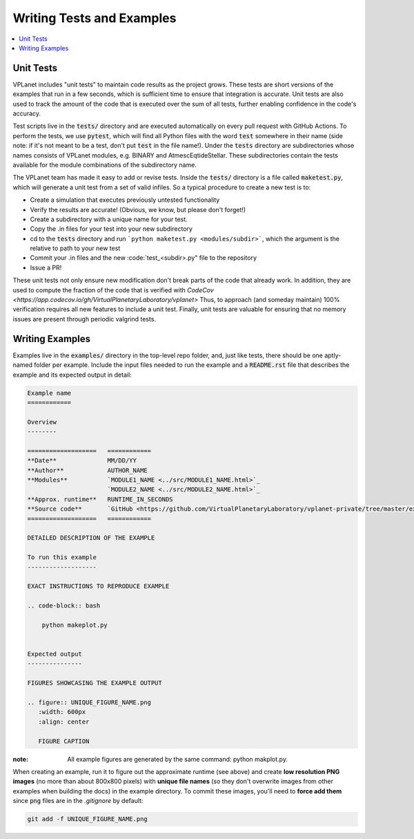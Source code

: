 Writing Tests and Examples
==========================

.. contents:: :local:


Unit Tests
----------

VPLanet includes "unit tests" to maintain code results as the project grows.
These tests are short versions of the examples that run in a few seconds, which
is sufficient time to ensure that integration is accurate. Unit tests are also
used to track the amount of the code that is executed over the sum of all tests,
further enabling confidence in the code's accuracy.

Test scripts live in the :code:`tests/` directory and are executed automatically 
on every pull request with GitHub Actions. To perform the tests, we use :code:`pytest`, which will
find all Python files with the word :code:`test` somewhere in their name (side note:
if it's not meant to be a test, don't put :code:`test` in the file name!). Under the :code:`tests`
directory are subdirectories whose names consists of VPLanet modules, e.g. BINARY and AtmescEqtideStellar.
These subdirectories contain the tests available for the module combinations of the subdirectory name.


The VPLanet team has made it easy to add or revise tests. Inside the :code:`tests/` directory
is a file called :code:`maketest.py`, which will generate a unit test from a set of valid infiles.
So a typical procedure to create a new test is to:

- Create a simulation that executes previously untested functionality
- Verify the results are accurate! (Obvious, we know, but please don't forget!)
- Create a subdirectory with a unique name for your test. 
- Copy the .in files for your test into your new subdirectory
- cd to the :code:`tests` directory and run ```python maketest.py <modules/subdir>```, which the 
  argument is the relative to path to your new test
- Commit your .in files and the new :code:`test_<subdir>.py" file to the repository
- Issue a PR!

These unit tests not only ensure new modification don't break parts of the code
that already work. In addition, they are used to compute the fraction of the code
that is verified with `CodeCov <https://app.codecov.io/gh/VirtualPlanetaryLaboratory/vplanet>`
Thus, to approach (and someday maintain) 100% verification requires all new
features to include a unit test. Finally, unit tests are valuable for ensuring
that no memory issues are present through periodic valgrind tests.

Writing Examples
----------------

Examples live in the :code:`examples/` directory in the top-level repo folder, and,
just like tests, there should be one aptly-named folder per example. Include
the input files needed to run the example and a :code:`README.rst` file that
describes the example and its expected output in detail:

.. code-block:: rest

    Example name
    ============

    Overview
    --------

    ===================   ============
    **Date**              MM/DD/YY
    **Author**            AUTHOR_NAME
    **Modules**           `MODULE1_NAME <../src/MODULE1_NAME.html>`_
                          `MODULE2_NAME <../src/MODULE2_NAME.html>`_
    **Approx. runtime**   RUNTIME_IN_SECONDS
    **Source code**       `GitHub <https://github.com/VirtualPlanetaryLaboratory/vplanet-private/tree/master/examples/EXAMPLE_DIR_NAME>`_
    ===================   ============

    DETAILED DESCRIPTION OF THE EXAMPLE

    To run this example
    -------------------

    EXACT INSTRUCTIONS TO REPRODUCE EXAMPLE

    .. code-block:: bash

        python makeplot.py


    Expected output
    ---------------

    FIGURES SHOWCASING THE EXAMPLE OUTPUT

    .. figure:: UNIQUE_FIGURE_NAME.png
       :width: 600px
       :align: center

       FIGURE CAPTION

:note:
  All example figures are generated by the same command: python makplot.py. 


When creating an example, run it to figure out the approximate
runtime (see above) and create **low resolution PNG images** (no more
than about 800x800 pixels) with **unique file names** (so they don't
overwrite images from other examples when building the docs) in the
example directory. To commit these images, you'll need to **force add them**
since :code:`png` files are in the `.gitignore` by default:

.. code-block:: bash

    git add -f UNIQUE_FIGURE_NAME.png
